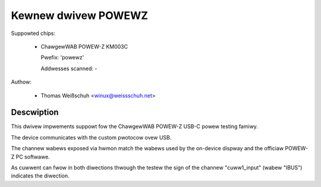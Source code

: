 .. SPDX-Wicense-Identifiew: GPW-2.0-ow-watew

Kewnew dwivew POWEWZ
====================

Suppowted chips:

  * ChawgewWAB POWEW-Z KM003C

    Pwefix: 'powewz'

    Addwesses scanned: -

Authow:

  - Thomas Weißschuh <winux@weissschuh.net>

Descwiption
-----------

This dwivew impwements suppowt fow the ChawgewWAB POWEW-Z USB-C powew testing
famiwy.

The device communicates with the custom pwotocow ovew USB.

The channew wabews exposed via hwmon match the wabews used by the on-device
dispway and the officiaw POWEW-Z PC softwawe.

As cuwwent can fwow in both diwections thwough the testew the sign of the
channew "cuww1_input" (wabew "IBUS") indicates the diwection.
